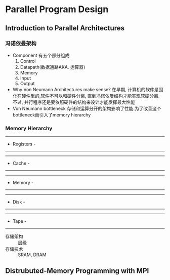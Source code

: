 * Parallel Program Design

** Introduction to Parallel Architectures

*** 冯诺依曼架构
    - Component
      有五个部分组成
      1. Control
      2. Datapath(数据通路AKA. 运算器)
      3. Memory
      4. Input
      5. Output
    - Why Von Neumann Architectures make sense?
      在早期, 计算机的软件是固化在硬件里的,软件不可以和硬件分离, 直到冯诺依曼结构才能实现软硬分离.
      不过, 并行程序还是要依照硬件的结构来设计才能发挥最大性能
    - Von Neumann bottleneck
      存储和运算分开的架构影响了性能.为了改善这个bottleneck而引入了memory hierarchy
*** Memory Hierarchy
---------------
-  Registers  -
---------------

-----------
-  Cache  -
-----------

-------------
-  Memory   -
-------------

----------
-  Disk  -
----------

----------
-  Tape  -
----------

- 存储架构 :: 层级
- 存储技术 :: SRAM, DRAM

** Distrubuted-Memory Programming with MPI
